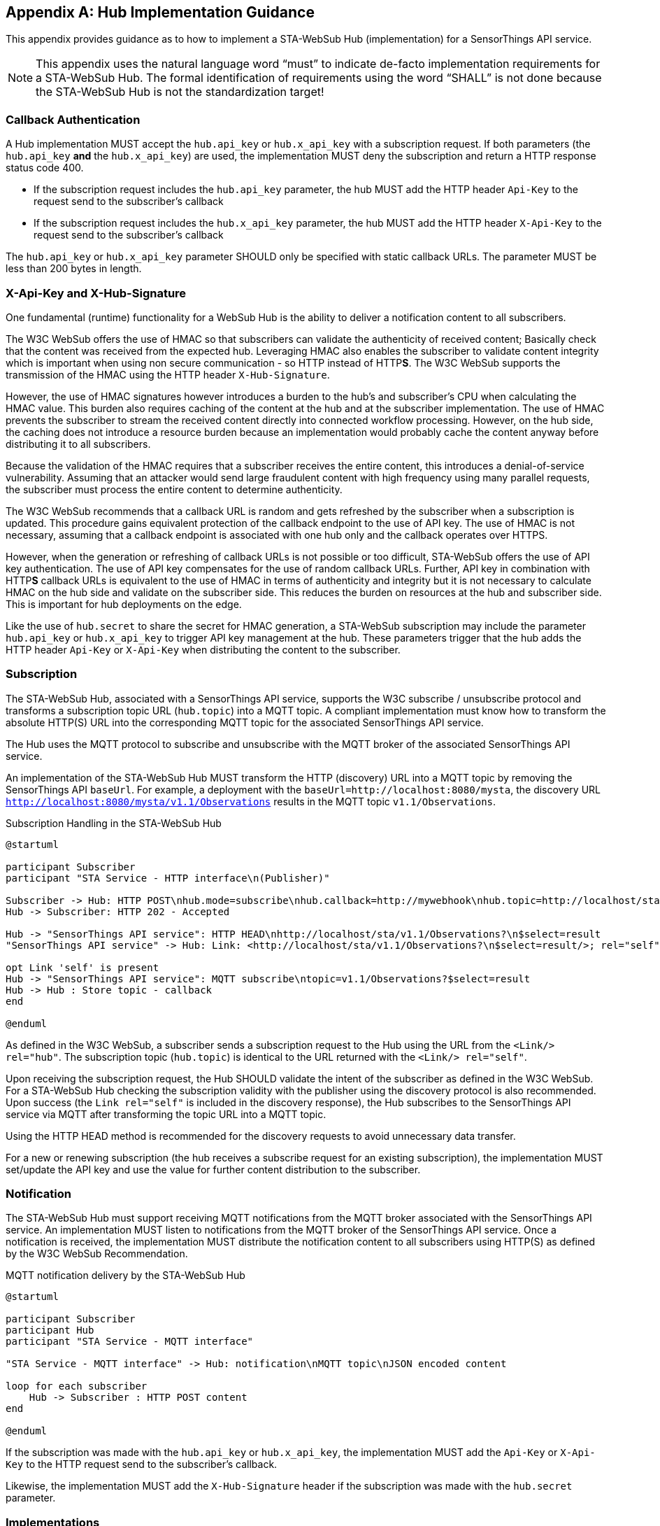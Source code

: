 [appendix,obligation="informative"]
== Hub Implementation Guidance
This appendix provides guidance as to how to implement a STA-WebSub Hub (implementation) for a SensorThings API service.

[NOTE]
====
This appendix uses the natural language word "`must`" to indicate de-facto implementation requirements for a STA-WebSub Hub. The formal identification of requirements using the word "`SHALL`" is not done because the STA-WebSub Hub is not the standardization target!
====

=== Callback Authentication
A Hub implementation MUST accept the `hub.api_key` or `hub.x_api_key` with a subscription request. If both parameters (the `hub.api_key` **and** the `hub.x_api_key`) are used, the implementation MUST deny the subscription and return a HTTP response status code 400.

* If the subscription request includes the `hub.api_key` parameter, the hub MUST add the HTTP header `Api-Key` to the request send to the subscriber's callback
* If the subscription request includes the `hub.x_api_key` parameter, the hub MUST add the HTTP header `X-Api-Key` to the request send to the subscriber's callback

The `hub.api_key` or `hub.x_api_key` parameter SHOULD only be specified with static callback URLs. The parameter MUST be less than 200 bytes in length.

=== X-Api-Key and X-Hub-Signature
One fundamental (runtime) functionality for a WebSub Hub is the ability to deliver a notification content to all subscribers. 

The W3C WebSub offers the use of HMAC so that subscribers can validate the authenticity of received content; Basically check that the content was received from the expected hub. Leveraging HMAC also enables the subscriber to validate content integrity which is important when using non secure communication - so HTTP instead of HTTP**S**. The W3C WebSub supports the transmission of the HMAC using the HTTP header `X-Hub-Signature`.

However, the use of HMAC signatures however introduces a burden to the hub's and subscriber's CPU when calculating the HMAC value. This burden also requires caching of the content at the hub and at the subscriber implementation. The use of HMAC prevents the subscriber to stream the received content directly into connected workflow processing. However, on the hub side, the caching does not introduce a resource burden because an implementation would probably cache the content anyway before distributing it to all subscribers.

Because the validation of the HMAC requires that a subscriber receives the entire content, this introduces a denial-of-service vulnerability. Assuming that an attacker would send large fraudulent content with high frequency using many parallel requests, the subscriber must process the entire content to determine authenticity. 

The W3C WebSub recommends that a callback URL is random and gets refreshed by the subscriber when a subscription is updated. This procedure gains equivalent protection of the callback endpoint to the use of API key. The use of HMAC is not necessary, assuming that a callback endpoint is associated with one hub only and the callback operates over HTTPS. 

However, when the generation or refreshing of callback URLs is not possible or too difficult, STA-WebSub offers the use of API key authentication. The use of API key compensates for the use of random callback URLs. Further, API key in combination with HTTP**S** callback URLs is equivalent to the use of HMAC in terms of authenticity and integrity but it is not necessary to calculate HMAC on the hub side and validate on the subscriber side. This reduces the burden on resources at the hub and subscriber side. This is important for hub deployments on the edge.

Like the use of `hub.secret` to share the secret for HMAC generation, a STA-WebSub subscription may include the parameter `hub.api_key` or `hub.x_api_key` to trigger API key management at the hub. These parameters trigger that the hub adds the HTTP header `Api-Key` or `X-Api-Key` when distributing the content to the subscriber.

=== Subscription
The STA-WebSub Hub, associated with a SensorThings API service, supports the W3C subscribe / unsubscribe protocol and transforms a subscription topic URL (`hub.topic`) into a MQTT topic. A compliant implementation must know how to transform the absolute HTTP(S) URL into the corresponding MQTT topic for the associated SensorThings API service. 

The Hub uses the MQTT protocol to subscribe and unsubscribe with the MQTT broker of the associated SensorThings API service.

An implementation of the STA-WebSub Hub MUST transform the HTTP (discovery) URL into a MQTT topic by removing the SensorThings API `baseUrl`. For example, a deployment with the `baseUrl=http://localhost:8080/mysta`, the discovery URL `http://localhost:8080/mysta/v1.1/Observations` results in the MQTT topic `v1.1/Observations`.

[[WebSubSubscription]] 
.Subscription Handling in the STA-WebSub Hub
[plantuml]
....
@startuml

participant Subscriber
participant "STA Service - HTTP interface\n(Publisher)"

Subscriber -> Hub: HTTP POST\nhub.mode=subscribe\nhub.callback=http://mywebhook\nhub.topic=http://localhost/sta/v1.1/Observations?\n$select=result
Hub -> Subscriber: HTTP 202 - Accepted

Hub -> "SensorThings API service": HTTP HEAD\nhttp://localhost/sta/v1.1/Observations?\n$select=result
"SensorThings API service" -> Hub: Link: <http://localhost/sta/v1.1/Observations?\n$select=result/>; rel="self"\nLink: <http://hub//>; rel="hub"

opt Link 'self' is present
Hub -> "SensorThings API service": MQTT subscribe\ntopic=v1.1/Observations?$select=result
Hub -> Hub : Store topic - callback
end

@enduml
....

As defined in the W3C WebSub, a subscriber sends a subscription request to the Hub using the URL from the `<Link/> rel="hub"`. The subscription topic (`hub.topic`) is identical to the URL returned with the `<Link/> rel="self"`. 

Upon receiving the subscription request, the Hub SHOULD validate the intent of the subscriber as defined in the W3C WebSub. For a STA-WebSub Hub checking the subscription validity with the publisher using the discovery protocol is also recommended. Upon success (the `Link rel="self"` is included in the discovery response), the Hub subscribes to the SensorThings API service via MQTT after transforming the topic URL into a MQTT topic.

Using the HTTP HEAD method is recommended for the discovery requests to avoid unnecessary data transfer.

For a new or renewing subscription (the hub receives a subscribe request for an existing subscription), the implementation MUST set/update the API key and use the  value for further content distribution to the subscriber. 

=== Notification
The STA-WebSub Hub must support receiving MQTT notifications from the MQTT broker associated with the SensorThings API service. An implementation MUST listen to notifications from the MQTT broker of the SensorThings API service. Once a notification is received, the implementation MUST distribute the notification content to all subscribers using HTTP(S) as defined by the W3C WebSub Recommendation.

[[WebSubNotification]] 
.MQTT notification delivery by the STA-WebSub Hub
[plantuml]
....
@startuml

participant Subscriber
participant Hub
participant "STA Service - MQTT interface"

"STA Service - MQTT interface" -> Hub: notification\nMQTT topic\nJSON encoded content

loop for each subscriber
    Hub -> Subscriber : HTTP POST content
end

@enduml
....

If the subscription was made with the `hub.api_key` or `hub.x_api_key`, the implementation MUST add the `Api-Key` or `X-Api-Key` to the HTTP request send to the subscriber's callback. 

Likewise, the implementation MUST add the `X-Hub-Signature` header if the subscription was made with the `hub.secret` parameter.

=== Implementations
An implementation of a STA-WebSub system is available as open source: 

* The STA-WebSub Hub is available as open source from Github: https://github.com/securedimensions/WebSub-Hub
* The W3C discovery protocol extension for the SensorThings API service is implemented as a plugin to FROST-Server:
    ** STA-WebSub plugin: https://github.com/securedimensions/FROST-Server-WebSub
    ** The FROST-Server: https://github.com/FraunhoferIOSB/FROST-Server
* A simple and generic WebSub Subscriber is available as open source from Github: https://github.com/securedimensions/WebSub-Subscriber